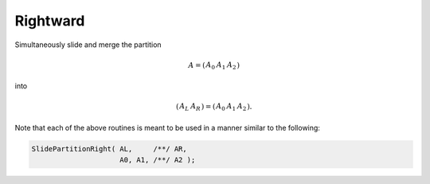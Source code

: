 Rightward
---------
Simultaneously slide and merge the partition

.. math::

   A = \left(\begin{array}{c|cc} A_0 & A_1 & A_2 \end{array}\right)

into

.. math::

   \left(\begin{array}{c|c} A_L & A_R \end{array}\right) = 
   \left(\begin{array}{cc|c} A_0 & A_1 & A_2 \end{array}\right).

.. cpp:function:: void SlidePartitionRight( Matrix<T>& AL, Matrix<T>& AR, Matrix<T>& A0, Matrix<T>& A1, Matrix<T>& A2 )
.. cpp:function:: void SlideLockedPartitionRight( Matrix<T>& AL, Matrix<T>& AR, const Matrix<T>& A0, const Matrix<T>& A1, const Matrix<T>& A2 )
.. cpp:function:: void SlidePartitionRight( AbstractDistMatrix<T>& AL, AbstractDistMatrix<T>& AR, AbstractDistMatrix<T>& A0, AbstractDistMatrix<T>& A1, AbstractDistMatrix<T>& A2 )
.. cpp:function:: void SlideLockedPartitionRight( AbstractDistMatrix<T>& AL, AbstractDistMatrix<T>& AR, const AbstractDistMatrix<T>& A0, const AbstractDistMatrix<T>& A1, const AbstractDistMatrix<T>& A2 )

Note that each of the above routines is meant to be used in a manner similar 
to the following:

.. code-block:: cpp

   SlidePartitionRight( AL,     /**/ AR,
                        A0, A1, /**/ A2 );
